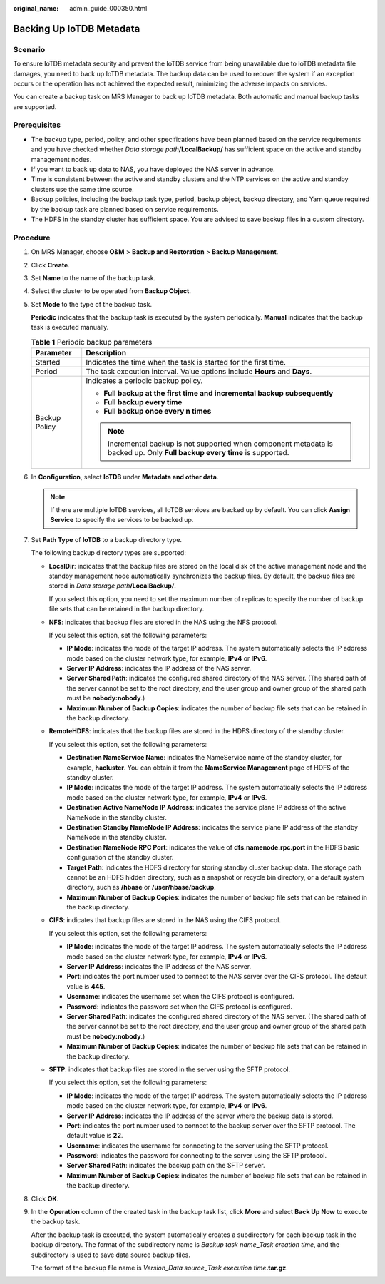 :original_name: admin_guide_000350.html

.. _admin_guide_000350:

Backing Up IoTDB Metadata
=========================

Scenario
--------

To ensure IoTDB metadata security and prevent the IoTDB service from being unavailable due to IoTDB metadata file damages, you need to back up IoTDB metadata. The backup data can be used to recover the system if an exception occurs or the operation has not achieved the expected result, minimizing the adverse impacts on services.

You can create a backup task on MRS Manager to back up IoTDB metadata. Both automatic and manual backup tasks are supported.

Prerequisites
-------------

-  The backup type, period, policy, and other specifications have been planned based on the service requirements and you have checked whether *Data storage path*\ **/LocalBackup/** has sufficient space on the active and standby management nodes.

-  If you want to back up data to NAS, you have deployed the NAS server in advance.

-  Time is consistent between the active and standby clusters and the NTP services on the active and standby clusters use the same time source.

-  Backup policies, including the backup task type, period, backup object, backup directory, and Yarn queue required by the backup task are planned based on service requirements.
-  The HDFS in the standby cluster has sufficient space. You are advised to save backup files in a custom directory.

Procedure
---------

#. On MRS Manager, choose **O&M** > **Backup and Restoration** > **Backup Management**.

#. Click **Create**.

#. Set **Name** to the name of the backup task.

#. Select the cluster to be operated from **Backup Object**.

#. Set **Mode** to the type of the backup task.

   **Periodic** indicates that the backup task is executed by the system periodically. **Manual** indicates that the backup task is executed manually.

   .. table:: **Table 1** Periodic backup parameters

      +-----------------------------------+----------------------------------------------------------------------------------------------------------------------------+
      | Parameter                         | Description                                                                                                                |
      +===================================+============================================================================================================================+
      | Started                           | Indicates the time when the task is started for the first time.                                                            |
      +-----------------------------------+----------------------------------------------------------------------------------------------------------------------------+
      | Period                            | The task execution interval. Value options include **Hours** and **Days**.                                                 |
      +-----------------------------------+----------------------------------------------------------------------------------------------------------------------------+
      | Backup Policy                     | Indicates a periodic backup policy.                                                                                        |
      |                                   |                                                                                                                            |
      |                                   | -  **Full backup at the first time and incremental backup subsequently**                                                   |
      |                                   | -  **Full backup every time**                                                                                              |
      |                                   | -  **Full backup once every n times**                                                                                      |
      |                                   |                                                                                                                            |
      |                                   | .. note::                                                                                                                  |
      |                                   |                                                                                                                            |
      |                                   |    Incremental backup is not supported when component metadata is backed up. Only **Full backup every time** is supported. |
      +-----------------------------------+----------------------------------------------------------------------------------------------------------------------------+

#. In **Configuration**, select **IoTDB** under **Metadata and other data**.

   .. note::

      If there are multiple IoTDB services, all IoTDB services are backed up by default. You can click **Assign Service** to specify the services to be backed up.

#. Set **Path Type** of **IoTDB** to a backup directory type.

   The following backup directory types are supported:

   -  **LocalDir**: indicates that the backup files are stored on the local disk of the active management node and the standby management node automatically synchronizes the backup files. By default, the backup files are stored in *Data storage path*\ **/LocalBackup/**.

      If you select this option, you need to set the maximum number of replicas to specify the number of backup file sets that can be retained in the backup directory.

   -  **NFS**: indicates that backup files are stored in the NAS using the NFS protocol.

      If you select this option, set the following parameters:

      -  **IP Mode**: indicates the mode of the target IP address. The system automatically selects the IP address mode based on the cluster network type, for example, **IPv4** or **IPv6**.

      -  **Server IP Address**: indicates the IP address of the NAS server.
      -  **Server Shared Path**: indicates the configured shared directory of the NAS server. (The shared path of the server cannot be set to the root directory, and the user group and owner group of the shared path must be **nobody:nobody**.)
      -  **Maximum Number of Backup Copies**: indicates the number of backup file sets that can be retained in the backup directory.

   -  **RemoteHDFS**: indicates that the backup files are stored in the HDFS directory of the standby cluster.

      If you select this option, set the following parameters:

      -  **Destination NameService Name**: indicates the NameService name of the standby cluster, for example, **hacluster**. You can obtain it from the **NameService Management** page of HDFS of the standby cluster.

      -  **IP Mode**: indicates the mode of the target IP address. The system automatically selects the IP address mode based on the cluster network type, for example, **IPv4** or **IPv6**.
      -  **Destination Active NameNode IP Address**: indicates the service plane IP address of the active NameNode in the standby cluster.
      -  **Destination Standby NameNode IP Address**: indicates the service plane IP address of the standby NameNode in the standby cluster.
      -  **Destination NameNode RPC Port**: indicates the value of **dfs.namenode.rpc.port** in the HDFS basic configuration of the standby cluster.
      -  **Target Path**: indicates the HDFS directory for storing standby cluster backup data. The storage path cannot be an HDFS hidden directory, such as a snapshot or recycle bin directory, or a default system directory, such as **/hbase** or **/user/hbase/backup**.
      -  **Maximum Number of Backup Copies**: indicates the number of backup file sets that can be retained in the backup directory.

   -  **CIFS**: indicates that backup files are stored in the NAS using the CIFS protocol.

      If you select this option, set the following parameters:

      -  **IP Mode**: indicates the mode of the target IP address. The system automatically selects the IP address mode based on the cluster network type, for example, **IPv4** or **IPv6**.

      -  **Server IP Address**: indicates the IP address of the NAS server.
      -  **Port**: indicates the port number used to connect to the NAS server over the CIFS protocol. The default value is **445**.
      -  **Username**: indicates the username set when the CIFS protocol is configured.
      -  **Password**: indicates the password set when the CIFS protocol is configured.
      -  **Server Shared Path**: indicates the configured shared directory of the NAS server. (The shared path of the server cannot be set to the root directory, and the user group and owner group of the shared path must be **nobody:nobody**.)
      -  **Maximum Number of Backup Copies**: indicates the number of backup file sets that can be retained in the backup directory.

   -  **SFTP**: indicates that backup files are stored in the server using the SFTP protocol.

      If you select this option, set the following parameters:

      -  **IP Mode**: indicates the mode of the target IP address. The system automatically selects the IP address mode based on the cluster network type, for example, **IPv4** or **IPv6**.
      -  **Server IP Address**: indicates the IP address of the server where the backup data is stored.
      -  **Port**: indicates the port number used to connect to the backup server over the SFTP protocol. The default value is **22**.
      -  **Username**: indicates the username for connecting to the server using the SFTP protocol.
      -  **Password**: indicates the password for connecting to the server using the SFTP protocol.
      -  **Server Shared Path**: indicates the backup path on the SFTP server.
      -  **Maximum Number of Backup Copies**: indicates the number of backup file sets that can be retained in the backup directory.

#. Click **OK**.

#. In the **Operation** column of the created task in the backup task list, click **More** and select **Back Up Now** to execute the backup task.

   After the backup task is executed, the system automatically creates a subdirectory for each backup task in the backup directory. The format of the subdirectory name is *Backup task name*\ **\_**\ *Task creation time*, and the subdirectory is used to save data source backup files.

   The format of the backup file name is *Version*\ **\_**\ *Data source*\ **\_**\ *Task execution time*\ **.tar.gz**.
